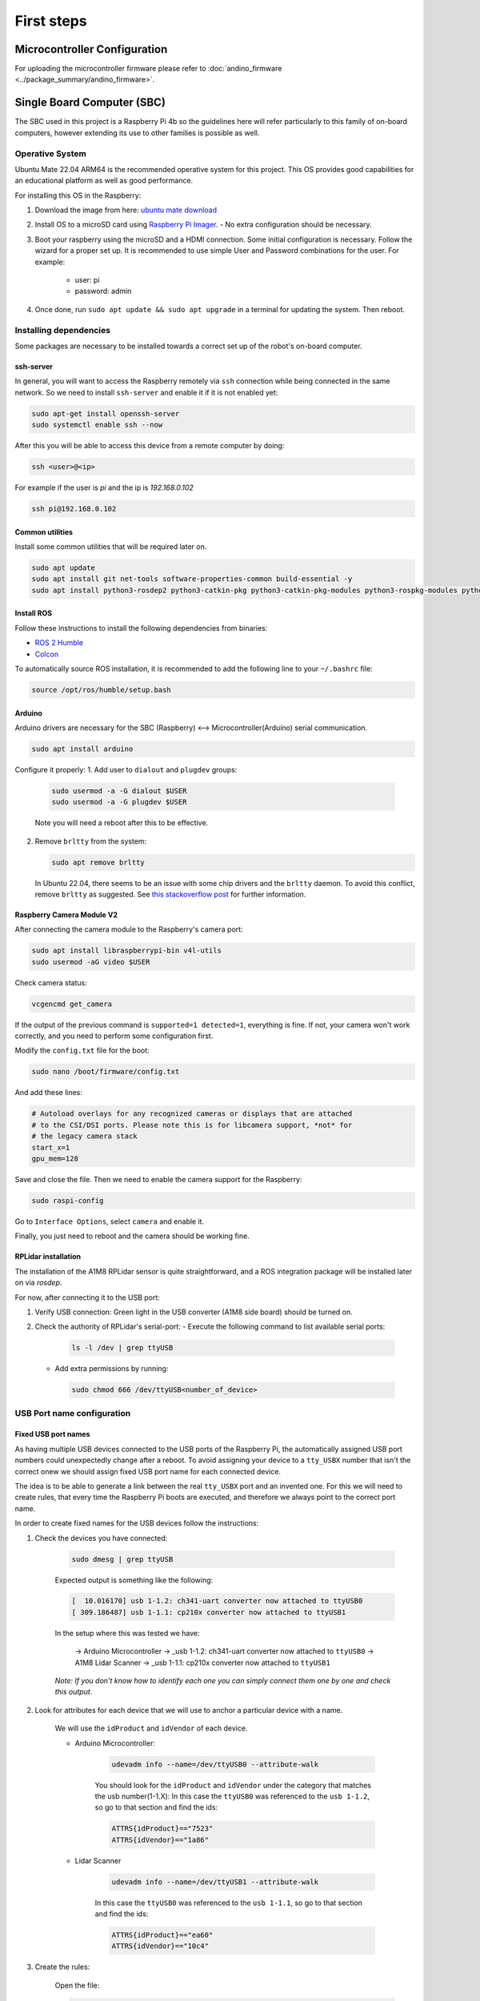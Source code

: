 First steps
===========

Microcontroller Configuration
-----------------------------

For uploading the microcontroller firmware please refer to :doc:`andino_firmware <../package_summary/andino_firmware>`.

Single Board Computer (SBC)
---------------------------

The SBC used in this project is a Raspberry Pi 4b so the guidelines here will refer particularly to this family of on-board computers, however extending its use to other families is possible as well.

Operative System
~~~~~~~~~~~~~~~~

Ubuntu Mate 22.04 ARM64 is the recommended operative system for this project. This OS provides good capabilities for an educational platform as well as good performance.

For installing this OS in the Raspberry:

1. Download the image from here: `ubuntu mate download <https://ubuntu-mate.org/download/arm64/>`_

2. Install OS to a microSD card using `Raspberry Pi Imager <https://www.raspberrypi.com/software/>`_.
   - No extra configuration should be necessary.

3. Boot your raspberry using the microSD and a HDMI connection. Some initial configuration is necessary. Follow the wizard for a proper set up. It is recommended to use simple User and Password combinations for the user. For example:

    - user: pi
    - password: admin

4. Once done, run ``sudo apt update && sudo apt upgrade`` in a terminal for updating the system. Then reboot.

Installing dependencies
~~~~~~~~~~~~~~~~~~~~~~~

Some packages are necessary to be installed towards a correct set up of the robot's on-board computer.

ssh-server
^^^^^^^^^^

In general, you will want to access the Raspberry remotely via ``ssh`` connection while being connected in the same network.
So we need to install ``ssh-server`` and enable it if it is not enabled yet:

.. code-block:: bash

    sudo apt-get install openssh-server
    sudo systemctl enable ssh --now

After this you will be able to access this device from a remote computer by doing:

.. code-block:: bash

    ssh <user>@<ip>

For example if the user is `pi` and the ip is `192.168.0.102`

.. code-block:: bash

    ssh pi@192.168.0.102

Common utilities
^^^^^^^^^^^^^^^^

Install some common utilities that will be required later on.

.. code-block:: bash

    sudo apt update
    sudo apt install git net-tools software-properties-common build-essential -y
    sudo apt install python3-rosdep2 python3-catkin-pkg python3-catkin-pkg-modules python3-rospkg-modules python3-rospkg  -y

Install ROS
^^^^^^^^^^^

Follow these instructions to install the following dependencies from binaries:

- `ROS 2 Humble <https://docs.ros.org/en/humble/Installation/Ubuntu-Install-Debians.html>`_
- `Colcon <https://colcon.readthedocs.io/en/released/user/installation.html>`_

To automatically source ROS installation, it is recommended to add the following line to your ``~/.bashrc`` file:

.. code-block:: bash

    source /opt/ros/humble/setup.bash

Arduino
^^^^^^^

Arduino drivers are necessary for the SBC (Raspberry) <--> Microcontroller(Arduino) serial communication.

.. code-block:: bash

    sudo apt install arduino

Configure it properly:
1. Add user to ``dialout`` and ``plugdev`` groups:

   .. code-block:: bash

       sudo usermod -a -G dialout $USER
       sudo usermod -a -G plugdev $USER

   Note you will need a reboot after this to be effective.

2. Remove ``brltty`` from the system:

   .. code-block:: bash

       sudo apt remove brltty

   In Ubuntu 22.04, there seems to be an issue with some chip drivers and the ``brltty`` daemon. To avoid this conflict, remove ``brltty`` as suggested. See `this stackoverflow post <https://stackoverflow.com/questions/70123431/why-would-ch341-uart-is-disconnected-from-ttyusb>`_ for further information.

Raspberry Camera Module V2
^^^^^^^^^^^^^^^^^^^^^^^^^^

After connecting the camera module to the Raspberry's camera port:

.. code-block:: bash

   sudo apt install libraspberrypi-bin v4l-utils
   sudo usermod -aG video $USER

Check camera status:

.. code-block:: bash

   vcgencmd get_camera

If the output of the previous command is ``supported=1 detected=1``, everything is fine. If not, your camera won't work correctly, and you need to perform some configuration first.

Modify the ``config.txt`` file for the boot:

.. code-block:: bash

   sudo nano /boot/firmware/config.txt

And add these lines:

.. code-block:: bash

   # Autoload overlays for any recognized cameras or displays that are attached
   # to the CSI/DSI ports. Please note this is for libcamera support, *not* for
   # the legacy camera stack
   start_x=1
   gpu_mem=128

Save and close the file. Then we need to enable the camera support for the Raspberry:

.. code-block:: bash

    sudo raspi-config

Go to ``Interface Options``, select ``camera`` and enable it.

Finally, you just need to reboot and the camera should be working fine.

RPLidar installation
^^^^^^^^^^^^^^^^^^^^

The installation of the A1M8 RPLidar sensor is quite straightforward, and a ROS integration package will be installed later on via `rosdep`.

For now, after connecting it to the USB port:

1. Verify USB connection: Green light in the USB converter (A1M8 side board) should be turned on.
2. Check the authority of RPLidar's serial-port:
   - Execute the following command to list available serial ports:

    .. code-block:: bash

        ls -l /dev | grep ttyUSB

   - Add extra permissions by running:

    .. code-block:: bash

        sudo chmod 666 /dev/ttyUSB<number_of_device>

USB Port name configuration
~~~~~~~~~~~~~~~~~~~~~~~~~~~

Fixed USB port names
^^^^^^^^^^^^^^^^^^^^

As having multiple USB devices connected to the USB ports of the Raspberry Pi, the automatically assigned USB port numbers could unexpectedly change after a reboot.
To avoid assigning your device to a ``tty_USBX`` number that isn't the correct onew we should assign fixed USB port name for each connected device.

The idea is to be able to generate a link between the real ``tty_USBX`` port and an invented one. For this we will need to create rules, that every time the Raspberry Pi boots are executed, and therefore we
always point to the correct port name.

In order to create fixed names for the USB devices follow the instructions:

1. Check the devices you have connected:

    .. code-block:: bash

        sudo dmesg | grep ttyUSB

    Expected output is something like the following:

    .. code-block:: bash

        [  10.016170] usb 1-1.2: ch341-uart converter now attached to ttyUSB0
        [ 309.186487] usb 1-1.1: cp210x converter now attached to ttyUSB1

    In the setup where this was tested we have:

      -> Arduino Microcontroller -> _usb 1-1.2: ch341-uart converter now attached to ``ttyUSB0``
      -> A1M8 Lidar Scanner -> _usb 1-1.1: cp210x converter now attached to ``ttyUSB1``

    *Note: If you don't know how to identify each one you can simply connect them one by one and check this output.*

2. Look for attributes for each device that we will use to anchor a particular device with a name.

    We will use the ``idProduct`` and ``idVendor`` of each device.

    - Arduino Microcontroller:

        .. code-block:: bash

            udevadm info --name=/dev/ttyUSB0 --attribute-walk

        You should look for the ``idProduct`` and ``idVendor`` under the category that matches the usb number(1-1.X):
        In this case the ``ttyUSB0`` was referenced to the ``usb 1-1.2``, so go to that section and find the ids:

        .. code-block:: bash

            ATTRS{idProduct}=="7523"
            ATTRS{idVendor}=="1a86"

    - Lidar Scanner

        .. code-block:: bash

            udevadm info --name=/dev/ttyUSB1 --attribute-walk

        In this case the ``ttyUSB0`` was referenced to the ``usb 1-1.1``, so go to that section and find the ids:

        .. code-block:: bash

            ATTRS{idProduct}=="ea60"
            ATTRS{idVendor}=="10c4"

3. Create the rules:

    Open the file:

    .. code-block:: bash

        sudo nano /etc/udev/rules.d/10-usb-serial.rules

    Add the following:

    .. code-block:: bash

        SUBSYSTEM=="tty", ATTRS{idProduct}=="7523", ATTRS{idVendor}=="1a86", SYMLINK+="ttyUSB_ARDUINO"
        SUBSYSTEM=="tty", ATTRS{idProduct}=="ea60", ATTRS{idVendor}=="10c4", SYMLINK+="ttyUSB_LIDAR"

    Note that in the `symlink` field a fixed name is indicated.

4. Re-trigger the device manager:

    .. code-block:: bash

        sudo udevadm trigger


5. Verify

    .. code-block:: bash

        ls -l /dev/ttyUSB*

    The output should be something like the following:

    .. code-block:: bash

        crw-rw---- 1 root dialout 188, 0 Sep  2 15:09 /dev/ttyUSB0
        crw-rw---- 1 root dialout 188, 1 Sep  2 15:09 /dev/ttyUSB1
        lrwxrwxrwx 1 root root         7 Sep  2 15:09 /dev/ttyUSB_ARDUINO -> ttyUSB0
        lrwxrwxrwx 1 root root         7 Sep  2 15:09 /dev/ttyUSB_LIDAR -> ttyUSB1

Done! You can always use your devices by the fixed names without using the port number.
Here, ``ttyUSB_ARDUINO`` and ``ttyUSB_LIDAR`` are fixed names for the Arduino Microcontroller and the Lidar Scanner respectively.

For more information you can take a look at this external tutorial: [Here](https://www.freva.com/assign-fixed-usb-port-names-to-your-raspberry-pi/)

Create robot workspace
~~~~~~~~~~~~~~~~~~~~~~

Let's create our workspace and build from source this repository.

.. code-block:: bash

    cd ~
    mkdir robot_ws/src -p

Clone this repository in the `src` folder

.. code-block:: bash

    cd robot_ws/src
    git clone <repository_address>

Install dependencies via rosdep:

.. code-block:: bash

    cd ~/robot_ws

When it is the first time you run ``rosdep``:

.. code-block:: bash

  rosdep update

Make sure to export the ``ROS_DISTRO`` environment variable:

.. code-block:: bash

  export ROS_DISTRO=humble

And then proceed to install the workspace dependencies:

.. code-block:: bash

  rosdep install --from-paths src -i -y -r

Note that option ``-r`` has been added. For ARM based processors, there are missing packages, e.g. those related to simulation. We would not try to run the simulation in the compute platform of andino, however for convenience it is added here.

Let's source the ROS Humble installation:

.. code-block:: bash

  source /opt/ros/humble/setup.bash

Let's build the packages (``andino_gz_classic`` and ``andino_navigation`` work only in simulation):

.. code-block:: bash

  colcon build --packages-skip andino_gz_classic andino_navigation

After building is completed:

.. code-block:: bash

  source install/setup.bash

After this, you are good to go and use the robot!
Refer to :doc:`usage <../other/usage>` section.


Extra Recommendations & Tools
~~~~~~~~~~~~~~~~~~~~~~~~~~~~~

Network
^^^^^^^

Via terminal the wifi connection can be switched by doing:

List available wifi networks:

.. code-block:: bash

  sudo nmcli dev wifi list

Connect to the desired one:

.. code-block:: bash

  sudo nmcli --ask dev wifi connect <SSID>

Copy files remotely
^^^^^^^^^^^^^^^^^^^

Using ``scp`` is a useful tool when copying files remotely over ``ssh``.

For copying a folder from host to remote unit:

.. code-block:: bash

  scp -r <path/to/folder> <remote_user>@<remote_ip>:<remote_path_to_folder>

ROS Domain ID
^^^^^^^^^^^^^

The domain ID is used by DDS to compute the UDP ports that will be used for discovery and communication.

When using a "public" network using the domain id is a good technique to avoid extra noise with other ROS 2 system in the same network.

See `ROS_DOMAIN_ID <https://docs.ros.org/en/humble/Concepts/Intermediate/About-Domain-ID.html>`_

TLDR? Export an environment variable with the same ID in **all** ROS 2 clients in the network for a correct discovery:

.. code-block:: bash

  export ROS_DOMAIN_ID=<a_number_between_0_and_101>
